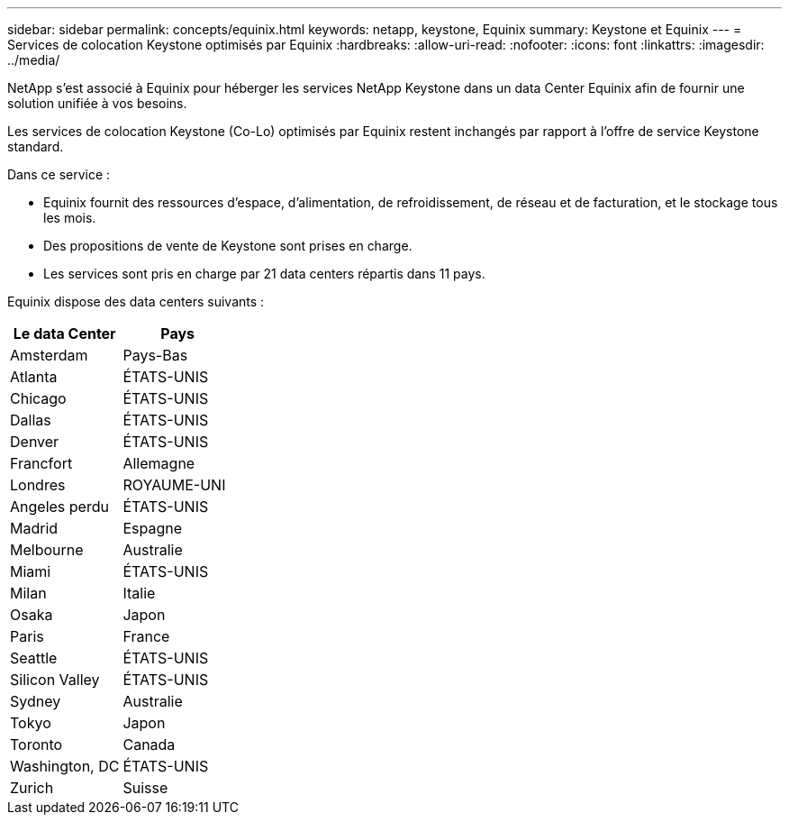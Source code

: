 ---
sidebar: sidebar 
permalink: concepts/equinix.html 
keywords: netapp, keystone, Equinix 
summary: Keystone et Equinix 
---
= Services de colocation Keystone optimisés par Equinix
:hardbreaks:
:allow-uri-read: 
:nofooter: 
:icons: font
:linkattrs: 
:imagesdir: ../media/


[role="lead"]
NetApp s'est associé à Equinix pour héberger les services NetApp Keystone dans un data Center Equinix afin de fournir une solution unifiée à vos besoins.

Les services de colocation Keystone (Co-Lo) optimisés par Equinix restent inchangés par rapport à l'offre de service Keystone standard.

Dans ce service :

* Equinix fournit des ressources d'espace, d'alimentation, de refroidissement, de réseau et de facturation, et le stockage tous les mois.
* Des propositions de vente de Keystone sont prises en charge.
* Les services sont pris en charge par 21 data centers répartis dans 11 pays.


Equinix dispose des data centers suivants :

|===
| Le data Center | Pays 


 a| 
Amsterdam
| Pays-Bas 


 a| 
Atlanta
| ÉTATS-UNIS 


 a| 
Chicago
| ÉTATS-UNIS 


 a| 
Dallas
| ÉTATS-UNIS 


 a| 
Denver
| ÉTATS-UNIS 


 a| 
Francfort
| Allemagne 


 a| 
Londres
| ROYAUME-UNI 


 a| 
Angeles perdu
| ÉTATS-UNIS 


 a| 
Madrid
| Espagne 


 a| 
Melbourne
| Australie 


 a| 
Miami
| ÉTATS-UNIS 


 a| 
Milan
| Italie 


 a| 
Osaka
| Japon 


 a| 
Paris
| France 


 a| 
Seattle
| ÉTATS-UNIS 


 a| 
Silicon Valley
| ÉTATS-UNIS 


 a| 
Sydney
| Australie 


 a| 
Tokyo
| Japon 


 a| 
Toronto
| Canada 


 a| 
Washington, DC
| ÉTATS-UNIS 


 a| 
Zurich
| Suisse 
|===